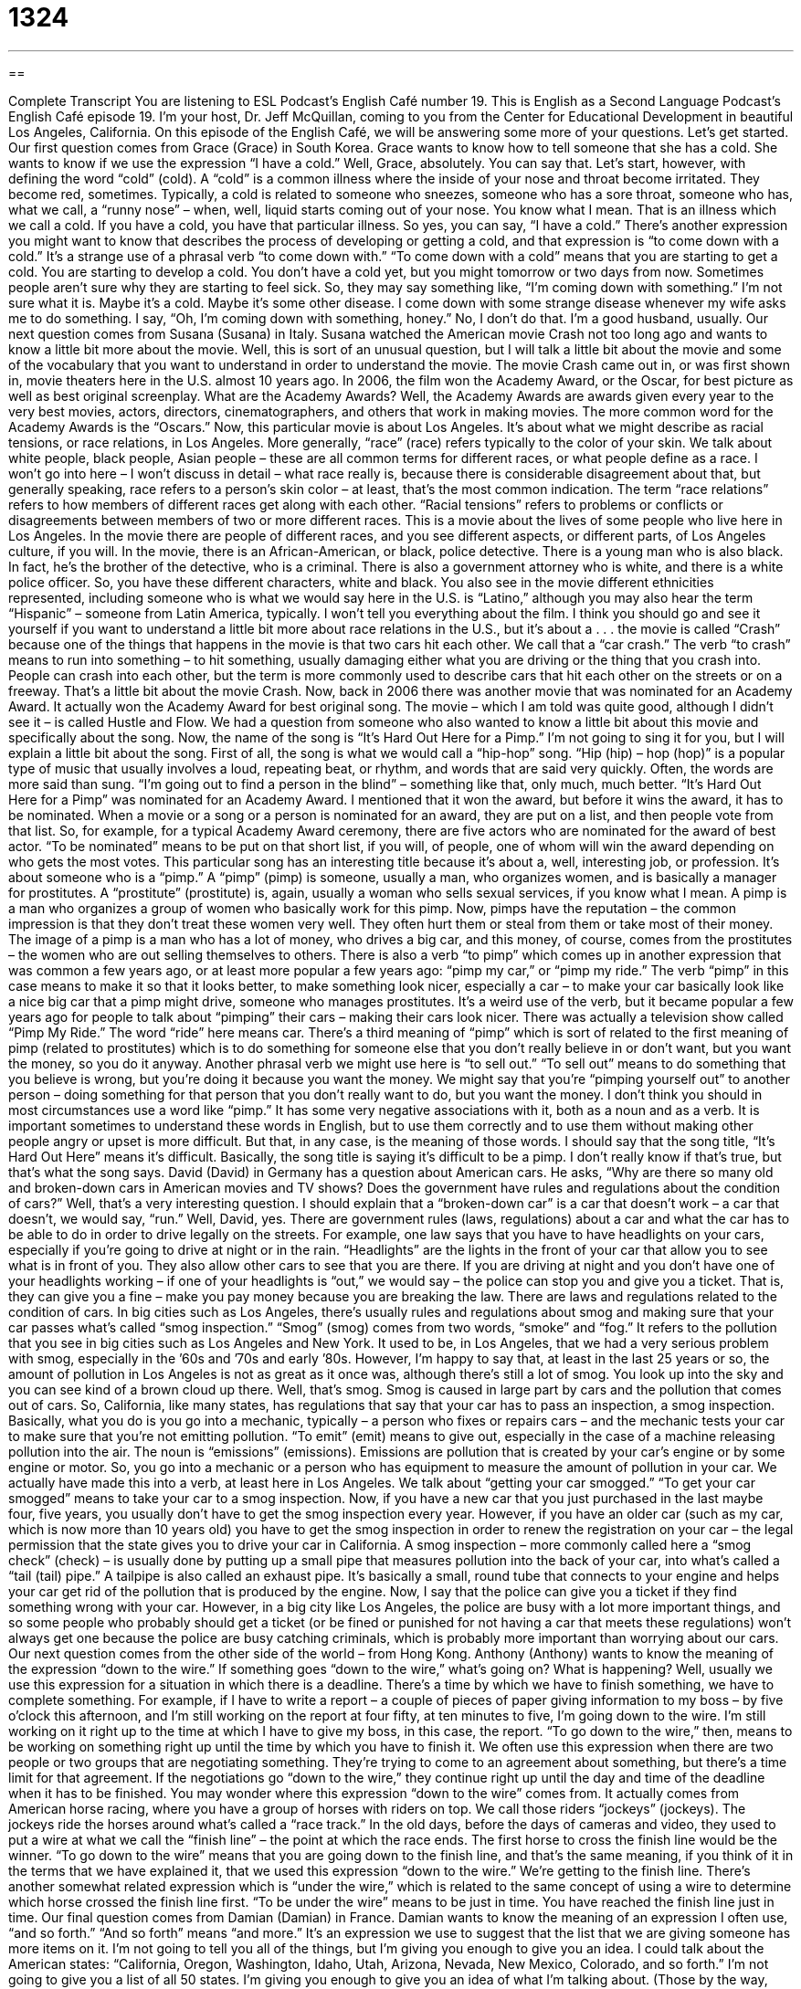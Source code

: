 = 1324
:toc: left
:toclevels: 3
:sectnums:
:stylesheet: ../../../myAdocCss.css

'''

== 

Complete Transcript
You are listening to ESL Podcast’s English Café number 19.
This is English as a Second Language Podcast’s English Café episode 19. I’m your host, Dr. Jeff McQuillan, coming to you from the Center for Educational Development in beautiful Los Angeles, California.
On this episode of the English Café, we will be answering some more of your questions. Let’s get started.
Our first question comes from Grace (Grace) in South Korea. Grace wants to know how to tell someone that she has a cold. She wants to know if we use the expression “I have a cold.” Well, Grace, absolutely. You can say that. Let’s start, however, with defining the word “cold” (cold).
A “cold” is a common illness where the inside of your nose and throat become irritated. They become red, sometimes. Typically, a cold is related to someone who sneezes, someone who has a sore throat, someone who has, what we call, a “runny nose” – when, well, liquid starts coming out of your nose. You know what I mean. That is an illness which we call a cold. If you have a cold, you have that particular illness. So yes, you can say, “I have a cold.”
There’s another expression you might want to know that describes the process of developing or getting a cold, and that expression is “to come down with a cold.” It’s a strange use of a phrasal verb “to come down with.” “To come down with a cold” means that you are starting to get a cold. You are starting to develop a cold. You don’t have a cold yet, but you might tomorrow or two days from now.
Sometimes people aren’t sure why they are starting to feel sick. So, they may say something like, “I’m coming down with something.” I’m not sure what it is. Maybe it’s a cold. Maybe it’s some other disease. I come down with some strange disease whenever my wife asks me to do something. I say, “Oh, I’m coming down with something, honey.” No, I don’t do that. I’m a good husband, usually.
Our next question comes from Susana (Susana) in Italy. Susana watched the American movie Crash not too long ago and wants to know a little bit more about the movie. Well, this is sort of an unusual question, but I will talk a little bit about the movie and some of the vocabulary that you want to understand in order to understand the movie.
The movie Crash came out in, or was first shown in, movie theaters here in the U.S. almost 10 years ago. In 2006, the film won the Academy Award, or the Oscar, for best picture as well as best original screenplay. What are the Academy Awards? Well, the Academy Awards are awards given every year to the very best movies, actors, directors, cinematographers, and others that work in making movies. The more common word for the Academy Awards is the “Oscars.”
Now, this particular movie is about Los Angeles. It’s about what we might describe as racial tensions, or race relations, in Los Angeles. More generally, “race” (race) refers typically to the color of your skin. We talk about white people, black people, Asian people – these are all common terms for different races, or what people define as a race. I won’t go into here – I won’t discuss in detail – what race really is, because there is considerable disagreement about that, but generally speaking, race refers to a person’s skin color – at least, that’s the most common indication.
The term “race relations” refers to how members of different races get along with each other. “Racial tensions” refers to problems or conflicts or disagreements between members of two or more different races.
This is a movie about the lives of some people who live here in Los Angeles. In the movie there are people of different races, and you see different aspects, or different parts, of Los Angeles culture, if you will.
In the movie, there is an African-American, or black, police detective. There is a young man who is also black. In fact, he’s the brother of the detective, who is a criminal. There is also a government attorney who is white, and there is a white police officer. So, you have these different characters, white and black. You also see in the movie different ethnicities represented, including someone who is what we would say here in the U.S. is “Latino,” although you may also hear the term “Hispanic” – someone from Latin America, typically.
I won’t tell you everything about the film. I think you should go and see it yourself if you want to understand a little bit more about race relations in the U.S., but it’s about a . . . the movie is called “Crash” because one of the things that happens in the movie is that two cars hit each other. We call that a “car crash.” The verb “to crash” means to run into something – to hit something, usually damaging either what you are driving or the thing that you crash into. People can crash into each other, but the term is more commonly used to describe cars that hit each other on the streets or on a freeway. That’s a little bit about the movie Crash.
Now, back in 2006 there was another movie that was nominated for an Academy Award. It actually won the Academy Award for best original song. The movie – which I am told was quite good, although I didn’t see it – is called Hustle and Flow. We had a question from someone who also wanted to know a little bit about this movie and specifically about the song. Now, the name of the song is “It’s Hard Out Here for a Pimp.” I’m not going to sing it for you, but I will explain a little bit about the song.
First of all, the song is what we would call a “hip-hop” song. “Hip (hip) – hop (hop)” is a popular type of music that usually involves a loud, repeating beat, or rhythm, and words that are said very quickly. Often, the words are more said than sung. “I’m going out to find a person in the blind” – something like that, only much, much better.
“It’s Hard Out Here for a Pimp” was nominated for an Academy Award. I mentioned that it won the award, but before it wins the award, it has to be nominated. When a movie or a song or a person is nominated for an award, they are put on a list, and then people vote from that list. So, for example, for a typical Academy Award ceremony, there are five actors who are nominated for the award of best actor. “To be nominated” means to be put on that short list, if you will, of people, one of whom will win the award depending on who gets the most votes.
This particular song has an interesting title because it’s about a, well, interesting job, or profession. It’s about someone who is a “pimp.” A “pimp” (pimp) is someone, usually a man, who organizes women, and is basically a manager for prostitutes. A “prostitute” (prostitute) is, again, usually a woman who sells sexual services, if you know what I mean. A pimp is a man who organizes a group of women who basically work for this pimp.
Now, pimps have the reputation – the common impression is that they don’t treat these women very well. They often hurt them or steal from them or take most of their money. The image of a pimp is a man who has a lot of money, who drives a big car, and this money, of course, comes from the prostitutes – the women who are out selling themselves to others. There is also a verb “to pimp” which comes up in another expression that was common a few years ago, or at least more popular a few years ago: “pimp my car,” or “pimp my ride.”
The verb “pimp” in this case means to make it so that it looks better, to make something look nicer, especially a car – to make your car basically look like a nice big car that a pimp might drive, someone who manages prostitutes. It’s a weird use of the verb, but it became popular a few years ago for people to talk about “pimping” their cars – making their cars look nicer. There was actually a television show called “Pimp My Ride.” The word “ride” here means car.
There’s a third meaning of “pimp” which is sort of related to the first meaning of pimp (related to prostitutes) which is to do something for someone else that you don’t really believe in or don’t want, but you want the money, so you do it anyway. Another phrasal verb we might use here is “to sell out.” “To sell out” means to do something that you believe is wrong, but you’re doing it because you want the money. We might say that you’re “pimping yourself out” to another person – doing something for that person that you don’t really want to do, but you want the money.
I don’t think you should in most circumstances use a word like “pimp.” It has some very negative associations with it, both as a noun and as a verb. It is important sometimes to understand these words in English, but to use them correctly and to use them without making other people angry or upset is more difficult. But that, in any case, is the meaning of those words. I should say that the song title, “It’s Hard Out Here” means it’s difficult. Basically, the song title is saying it’s difficult to be a pimp. I don’t really know if that’s true, but that’s what the song says.
David (David) in Germany has a question about American cars. He asks, “Why are there so many old and broken-down cars in American movies and TV shows? Does the government have rules and regulations about the condition of cars?” Well, that’s a very interesting question. I should explain that a “broken-down car” is a car that doesn’t work – a car that doesn’t, we would say, “run.” Well, David, yes. There are government rules (laws, regulations) about a car and what the car has to be able to do in order to drive legally on the streets.
For example, one law says that you have to have headlights on your cars, especially if you’re going to drive at night or in the rain. “Headlights” are the lights in the front of your car that allow you to see what is in front of you. They also allow other cars to see that you are there. If you are driving at night and you don’t have one of your headlights working – if one of your headlights is “out,” we would say – the police can stop you and give you a ticket. That is, they can give you a fine – make you pay money because you are breaking the law.
There are laws and regulations related to the condition of cars. In big cities such as Los Angeles, there’s usually rules and regulations about smog and making sure that your car passes what’s called “smog inspection.” “Smog” (smog) comes from two words, “smoke” and “fog.” It refers to the pollution that you see in big cities such as Los Angeles and New York. It used to be, in Los Angeles, that we had a very serious problem with smog, especially in the ’60s and ’70s and early ’80s.
However, I’m happy to say that, at least in the last 25 years or so, the amount of pollution in Los Angeles is not as great as it once was, although there’s still a lot of smog. You look up into the sky and you can see kind of a brown cloud up there. Well, that’s smog. Smog is caused in large part by cars and the pollution that comes out of cars.
So, California, like many states, has regulations that say that your car has to pass an inspection, a smog inspection. Basically, what you do is you go into a mechanic, typically – a person who fixes or repairs cars – and the mechanic tests your car to make sure that you’re not emitting pollution. “To emit” (emit) means to give out, especially in the case of a machine releasing pollution into the air. The noun is “emissions” (emissions). Emissions are pollution that is created by your car’s engine or by some engine or motor.
So, you go into a mechanic or a person who has equipment to measure the amount of pollution in your car. We actually have made this into a verb, at least here in Los Angeles. We talk about “getting your car smogged.” “To get your car smogged” means to take your car to a smog inspection. Now, if you have a new car that you just purchased in the last maybe four, five years, you usually don’t have to get the smog inspection every year.
However, if you have an older car (such as my car, which is now more than 10 years old) you have to get the smog inspection in order to renew the registration on your car – the legal permission that the state gives you to drive your car in California. A smog inspection – more commonly called here a “smog check” (check) – is usually done by putting up a small pipe that measures pollution into the back of your car, into what’s called a “tail (tail) pipe.” A tailpipe is also called an exhaust pipe. It’s basically a small, round tube that connects to your engine and helps your car get rid of the pollution that is produced by the engine.
Now, I say that the police can give you a ticket if they find something wrong with your car. However, in a big city like Los Angeles, the police are busy with a lot more important things, and so some people who probably should get a ticket (or be fined or punished for not having a car that meets these regulations) won’t always get one because the police are busy catching criminals, which is probably more important than worrying about our cars.
Our next question comes from the other side of the world – from Hong Kong. Anthony (Anthony) wants to know the meaning of the expression “down to the wire.” If something goes “down to the wire,” what’s going on? What is happening? Well, usually we use this expression for a situation in which there is a deadline. There’s a time by which we have to finish something, we have to complete something.
For example, if I have to write a report – a couple of pieces of paper giving information to my boss – by five o’clock this afternoon, and I’m still working on the report at four fifty, at ten minutes to five, I’m going down to the wire. I’m still working on it right up to the time at which I have to give my boss, in this case, the report. “To go down to the wire,” then, means to be working on something right up until the time by which you have to finish it.
We often use this expression when there are two people or two groups that are negotiating something. They’re trying to come to an agreement about something, but there’s a time limit for that agreement. If the negotiations go “down to the wire,” they continue right up until the day and time of the deadline when it has to be finished.
You may wonder where this expression “down to the wire” comes from. It actually comes from American horse racing, where you have a group of horses with riders on top. We call those riders “jockeys” (jockeys). The jockeys ride the horses around what’s called a “race track.” In the old days, before the days of cameras and video, they used to put a wire at what we call the “finish line” – the point at which the race ends. The first horse to cross the finish line would be the winner.
“To go down to the wire” means that you are going down to the finish line, and that’s the same meaning, if you think of it in the terms that we have explained it, that we used this expression “down to the wire.” We’re getting to the finish line. There’s another somewhat related expression which is “under the wire,” which is related to the same concept of using a wire to determine which horse crossed the finish line first. “To be under the wire” means to be just in time. You have reached the finish line just in time.
Our final question comes from Damian (Damian) in France. Damian wants to know the meaning of an expression I often use, “and so forth.” “And so forth” means “and more.” It’s an expression we use to suggest that the list that we are giving someone has more items on it. I’m not going to tell you all of the things, but I’m giving you enough to give you an idea.
I could talk about the American states: “California, Oregon, Washington, Idaho, Utah, Arizona, Nevada, New Mexico, Colorado, and so forth.” I’m not going to give you a list of all 50 states. I’m giving you enough to give you an idea of what I’m talking about. (Those by the way, were all states in the western part of the U.S., moving from the Pacific Ocean and going east, but that’s not important.)
“And so forth,” then, is something that we use when we are giving someone a list, but we’re not giving them the complete list. We know from the examples we have given that the other people will know what we’re talking about. Some people will use the expression from Latin, “et cetera.” “Et cetera, et cetera.” That really means the same as “and so forth.” You’re not going to give all of the instances of this particular idea or concept or list.
If you have a question or comment, you can email us. Our email address is eslpod@eslpod.com. We’ll do our best to try to answer your question right here on the English Café.
From Los Angeles, California, I’m Jeff McQuillan. Thank you for listening. Come back and listen to us again right here on the English Café.
ESL Podcast’s English Café was written and produced by Dr. Jeff McQuillan and Dr. Lucy Tse. Copyright 2006 by the Center for Educational Development.
Glossary
to come down with a cold – to get a common illness that causes a stuffy or runny nose, sneezing, and coughing
* Lina came down with a cold last Monday, and she was so sick that she had to miss work for two days.
Academy Awards – the Oscars; a series of awards or prizes given out each year by the Academy of Motion Science and Pictures to people who have done the best work in films the previous year
* During the Academy Awards in 2012, The Artist won the prize for Best Picture.
security – police or private police; a group of people hired to protect a person, building, or event so that no harm comes to anyone there
* There was a lot of security at the exhibit, with guards at every entrance.
to crash – to hit something, usually suddenly and unexpectedly; to get into an accident, especially in a car or other vehicle
* While pulling out of his driveway, Randall crashed into another car.
race relations – the way in which people from different races, ethnicities, or cultures get along
* Race relations in our school are very tense and students are getting into fights.
hip-hop – a type of music involving a loud, repeating beat or rhythm and lyrics or words that are said very quickly, rather than sung
* Antony enjoyed the heavy beats and rhymes of hip-hop and dreamed of becoming a rapper.
to be nominated – to be chosen as a finalist; to be one of the few people who are qualified or who have the opportunity to win an award or prize
* Coralline was nominated for the Student of the Month award at her school, but another student won the prize.
pimp – a person who illegally arranges for other people, usually women, to have sex with clients for money, receiving a large portion of the money earned
* The police arrested a pimp who is a well known in the area.
prostitute – someone who illegally sells himself or herself for sexual purposes; someone who has sex with other people in exchange for money
* The police suspected that the woman standing at the corner of the street might be a prostitute, but they did not have any evidence and could not arrest her.
to pimp (one's) car – to improve the way one's car looks by adding new, expensive decorative parts, usually to the outside of the car
* Leandro pimped his car by giving it a new coat of paint, adding spinning hubcaps to the wheels, and painting flames on the side.
headlights – a pair of lights at the front of a car or other vehicle that shine light in front of the car, making it easier for the driver to see the road
* The sky was getting dark and rainy, so Margaret turned on her headlights to avoid getting into an accident.
smog inspection – an official check or inspection that automobiles must pass, determining if the car produces too much pollution
* The old pickup truck failed to pass the smog inspection and must be repaired.
mechanic – a person who repairs machines, especially machines that make cars and other vehicles work
* The car made an odd noise every time Emery started it, so he decided to take it to a mechanic.
emissions – the pollution that produced by a car's engine; gas or fumes that come out of a car or other vehicle
* Katrina wanted to trade in her old car for a newer model that produced fewer emissions.
tail pipe – exhaust pipe; a small pipe or tube at the back of a car or other vehicle from which gas and pollution produced by the vehicle passes into the air
* The smoke coming out of the car’s tail pipe was very smelly, causing Joanne to cough and her eyes to water.
down to the wire – right up to the deadline; an expression meaning that a task with a deadline (a day and time by which the task must be finished) is being worked on until the moment right before the deadline
* The project was so detailed that Hans was working on it down to the wire.
and so forth – and more; an expression used to suggest that a list of items one has named continues, without actually listing all the items in that list
* Miyoko had to take her medicine every four hours, at 8:00 a.m., 12:00 p.m., 4:00 p.m., and so forth.
What Insiders Know
“Application,” “Admission,” and “Enrollment”
These three words are very useful for anyone wanting to attend a school, community college, or university. First, an “application” is a formal request in writing for something, to receive something, or to be allowed to do something, in this case, to be allowed to go to a school. The application may include many parts, including filling out forms; writing a personal statement telling about yourself, your background and qualifications, and your goals; letters of recommendation from teachers or other adults who can talk about your character, abilities, talents, and more.
Every college or university uses a different application, so “applicants” (people who apply) must find out the application requirements for each school they want to apply to. In recent years, however, this has begun to change, at least for some universities. As of 2009, about 350 universities use the “Common Application,” which allows students to fill out one application and apply to “multiple” (many; several) schools. However, nearly all colleges and universities still charge an application fee, which can really “add up” (accumulate; increase in number) quickly.
Once a student has applied to a college or university, he or she hopes to get a letter of admission. “Admission,” or “to be admitted,” means to be formally accepted into a school. A student then has the right to attend that school and its classes.
Finally, students who are admitted can formally enroll in the school and enroll in classes. “Enrollment,” or “to enroll,” means to become a part of a school or a member of a class. It is possible that students who receive admission don’t enroll. For instance, a student may be admitted by a school, but not enroll there because he or she has decided to enroll in a different school. This happens quite often since U.S. students often apply to several colleges or universities at the same time. They apply to their “first-choice school” (the school they want most to attend) and then to one or more “back-up schools” (schools they may attend if they are rejected by their first-choice school).